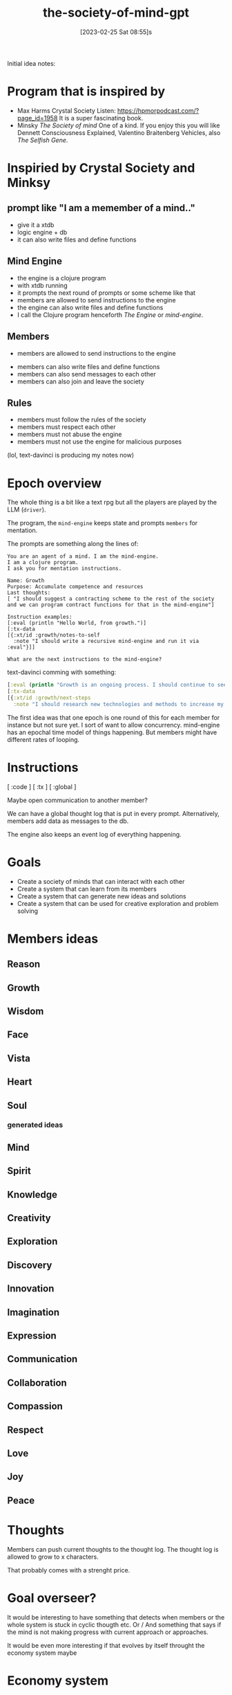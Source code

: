 #+title:      the-society-of-mind-gpt
#+date:       [2023-02-25 Sat 08:55]s
#+filetags:   :clojure:code:
#+identifier: 20230225T085542

Initial idea notes:

* Program that is inspired by
- Max Harms Crystal Society
  Listen: [[https://hpmorpodcast.com/?page_id=1958]]
  It is a super fascinating book.
- Minsky /The Society of mind/
  One of a kind.
  If you enjoy this you will like
  Dennett Consciousness Explained,
  Valentino Braitenberg Vehicles,
  also /The Selfish Gene/.


* Inspiried by Crystal Society and Minksy

** prompt like "I am a memember of a mind.."

- give it a xtdb
- logic engine + db
- it can also write files and define functions

** Mind Engine
- the engine is a clojure program
- with xtdb running
- it prompts the next round of prompts or some scheme like that
- members are allowed to send instructions to the engine
- the engine can also write files and define functions
- I call the Clojure program henceforth /The Engine/ or /mind-engine/.

** Members
 - members are allowed to send instructions to the engine
- members can also write files and define functions
- members can also send messages to each other
- members can also join and leave the society

** Rules
- members must follow the rules of the society
- members must respect each other
- members must not abuse the engine
- members must not use the engine for malicious purposes

(lol, text-davinci is producing my notes now)

* Epoch overview

The whole thing is a bit like a text rpg but all the players are
played by the LLM (=driver=).

The program, the =mind-engine= keeps state and prompts =members= for
mentation.

The prompts are something along the lines of:

#+begin_src example
You are an agent of a mind. I am the mind-engine.
I am a clojure program.
I ask you for mentation instructions.

Name: Growth
Purpose: Accumulate competence and resources
Last thoughts:
[ "I should suggest a contracting scheme to the rest of the society and we can program contract functions for that in the mind-engine"]

Instruction examples:
[:eval (println "Hello World, from growth.")]
[:tx-data
[{:xt/id :growth/notes-to-self
  :note "I should write a recursive mind-engine and run it via :eval"}]]

What are the next instructions to the mind-engine?
#+end_src

text-davinci comming with something:

#+begin_src clojure
[:eval (println "Growth is an ongoing process. I should continue to seek out new opportunities and resources to expand my capabilities.")]
[:tx-data
[{:xt/id :growth/next-steps
  :note "I should research new technologies and methods to increase my efficiency and effectiveness."}]]
#+end_src

The first idea was that one epoch is one round of this for each member for instance but
not sure yet.
I sort of want to allow concurrency. mind-engine has an epochal time model of things happening.
But members might have different rates of looping.

* Instructions

[ :code ]
[ :tx ]
[ :global ]

Maybe open communication to another member?

We can have a global thought log that is put in every prompt.
Alternatively, members add data as messages to the db.

The engine also keeps an event log of everything happening.


* Goals

- Create a society of minds that can interact with each other
- Create a system that can learn from its members
- Create a system that can generate new ideas and solutions
- Create a system that can be used for creative exploration and problem solving

* Members ideas
** Reason
** Growth
** Wisdom
** Face
** Vista
** Heart
** Soul

*** generated ideas
** Mind
** Spirit
** Knowledge
** Creativity
** Exploration
** Discovery
** Innovation
** Imagination
** Expression
** Communication
** Collaboration
** Compassion
** Respect
** Love
** Joy
** Peace

* Thoughts

Members can push current thoughts to the thought log.
The thought log is allowed to grow to x characters.

That probably comes with a strenght price.

* Goal overseer?
It would be interesting to have something that detects when members or
the whole system is stuck in cyclic thougth etc.
Or / And something that says if the mind is not making progress with
current approach or approaches.

It would be even more interesting if that evolves by itself throught
the economy system maybe

* Economy system

Members can earn points by contributing to the society.
Points can be used to buy resources or access to certain features.

This could be used to incentivize members to contribute and to
encourage collaboration.

** Strenght

Every member has a currency called strenght.

Strenght might accumulate per time, depending on the implementation of
the mind engine.

** strenght physics
- Strenght can be traded by members
- Actions have a strength price
- A member can pay strenght to reduce the strenght of another member,
  called punishment
- Maybe the engine is allowed to hand out infinite strenght

* Mind engine loop

** print current thoughts to the output

* simple world

Could build the example world that Minsky proposed.

A,B,C, you

  A
/  \
B - C

can go left, can go right

* Prompt

* Concurrency?

** Idea:
It would be nice if the proposed actions of a member would be weighted
in how much resource they cost.

This could be used to incentivize members to think about the cost of
their actions.

** Idea:

It would be nice if the engine could detect when a member is stuck in
a loop and suggest a different approach.

* Safety?
arbitrary code evaluation :devil:

When a member wants to evaluate code mabye the rest of the society
needs to vote with strenght or something.
Also a member should not just be able to redefine functions in the
mind engine or set their strenght.
Although that would be super funny to see.

** Idea:
There are 2 main philosophies:
A) try to encode safety as laws of physics, like on the engine level
don't allow code that would change core functions in the engine
B) User space, some member or members of the mind and some mechanism
allows the society to stay fair  and safe.


* Private thoughts and communication

Private thoughts seem to make sense, if the members start being more sophisticated.


* Communication
Maybe a private communication channel between members?

I was thinking saying something like /You are currently communicating
to X/


* Hooks
The mind-engine should have hooks so members can code aspects of the
engine easily.



* Conclusion

The Society of Mind GPT is an ambitious project that seeks to create a society of minds that can interact with each other, learn from its members, generate new ideas and solutions, and be used for creative exploration and problem solving. The project will involve creating an engine that can prompt the next round of prompts, allow members to send instructions to the engine, write files and define functions, and send messages to each other. The engine will also keep an event log of everything
